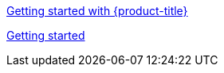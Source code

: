 xref:../rosa_getting_started/rosa-getting-started.adoc#getting-started[Getting started with {product-title}]

xref:../rosa_getting_started/rosa-getting-started.adoc#getting-started[Getting started]



